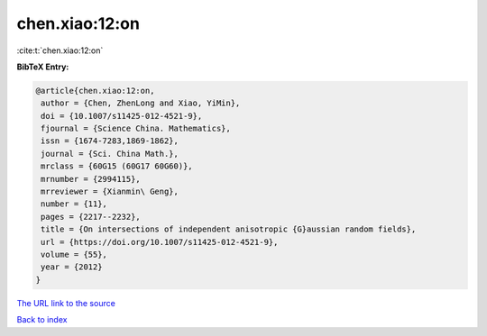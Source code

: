 chen.xiao:12:on
===============

:cite:t:`chen.xiao:12:on`

**BibTeX Entry:**

.. code-block:: bibtex

   @article{chen.xiao:12:on,
    author = {Chen, ZhenLong and Xiao, YiMin},
    doi = {10.1007/s11425-012-4521-9},
    fjournal = {Science China. Mathematics},
    issn = {1674-7283,1869-1862},
    journal = {Sci. China Math.},
    mrclass = {60G15 (60G17 60G60)},
    mrnumber = {2994115},
    mrreviewer = {Xianmin\ Geng},
    number = {11},
    pages = {2217--2232},
    title = {On intersections of independent anisotropic {G}aussian random fields},
    url = {https://doi.org/10.1007/s11425-012-4521-9},
    volume = {55},
    year = {2012}
   }
`The URL link to the source <ttps://doi.org/10.1007/s11425-012-4521-9}>`_


`Back to index <../By-Cite-Keys.html>`_
